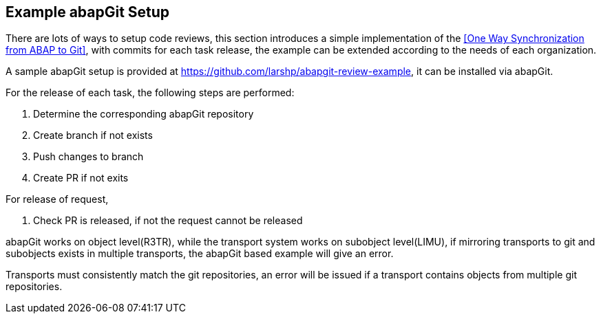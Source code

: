 == Example abapGit Setup

// todo, adjust the URL, the repo will be transferred to the abapGit organization,

There are lots of ways to setup code reviews, this section introduces a simple implementation of the <<One Way Synchronization from ABAP to Git>>, with commits for each task release, the example can be extended according to the needs of each organization.

A sample abapGit setup is provided at link:https://github.com/larshp/abapgit-review-example[https://github.com/larshp/abapgit-review-example], it can be installed via abapGit.

// todo, how much to describe here vs the repo?

For the release of each task, the following steps are performed:

. Determine the corresponding abapGit repository
. Create branch if not exists
. Push changes to branch
. Create PR if not exits

For release of request,

. Check PR is released, if not the request cannot be released

// What happens if the PR is released but user wants to deliberately add further tasks (or accidentally does so)? see https://github.com/larshp/abapgit-review-example/issues/12

// todo, verify
abapGit works on object level(R3TR), while the transport system works on subobject level(LIMU), if mirroring transports to git and subobjects exists in multiple transports, the abapGit based example will give an error.

// todo, verify
Transports must consistently match the git repositories, an error will be issued if a transport contains objects from multiple git repositories.